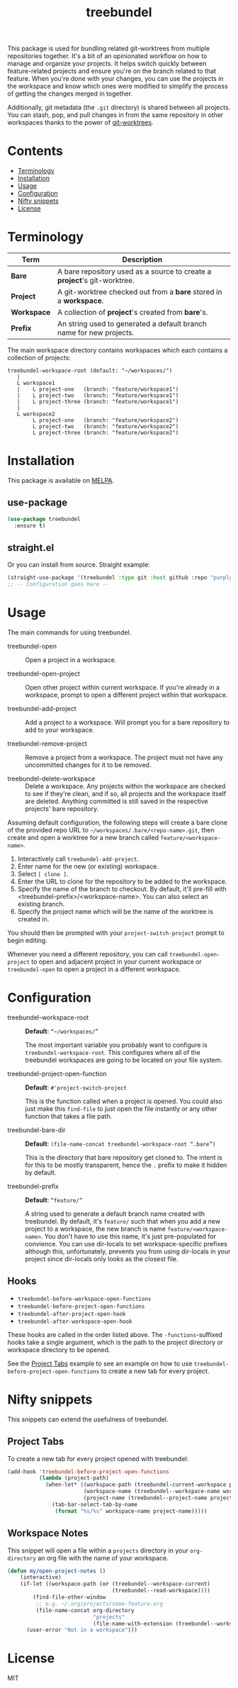 #+TITLE: treebundel

[[https://melpa.org/#/treebundel][file:https://melpa.org/packages/treebundel-badge.svg]]

This package is used for bundling related git-worktrees from multiple repositories together. It's a
bit of an opinionated workflow on how to manage and organize your projects. It helps switch quickly
between feature-related projects and ensure you're on the branch related to that feature. When
you're done with your changes, you can use the projects in the workspace and know which ones were
modified to simplify the process of getting the changes merged in together.

Additionally, git metadata (the =.git= directory) is shared between all projects. You can stash,
pop, and pull changes in from the same repository in other workspaces thanks to the power of
[[https://git-scm.com/docs/git-worktree][git-worktrees]].

* Contents
:PROPERTIES:
:TOC:      :include siblings :depth 0 :force ((nothing)) :ignore (this) :local (nothing)
:END:
:CONTENTS:
- [[#terminology][Terminology]]
- [[#installation][Installation]]
- [[#usage][Usage]]
- [[#configuration][Configuration]]
- [[#nifty-snippets][Nifty snippets]]
- [[#license][License]]
:END:

* Terminology

| Term        | Description                                                              |
|-------------+--------------------------------------------------------------------------|
| *Bare*      | A bare repository used as a source to create a *project*'s git-worktree. |
| *Project*   | A git-worktree checked out from a *bare* stored in a *workspace*.        |
| *Workspace* | A collection of *project*'s created from *bare*'s.                       |
| *Prefix*    | An string used to generated a default branch name for new projects.      |

The main workspace directory contains workspaces which each contains a collection of projects:

#+BEGIN_SRC
treebundel-workspace-root (default: "~/workspaces/")
   |
   L workspace1
   |    L project-one   (branch: "feature/workspace1")
   |    L project-two   (branch: "feature/workspace1")
   |    L project-three (branch: "feature/workspace1")
   |
   L workspace2
        L project-one   (branch: "feature/workspace2")
        L project-two   (branch: "feature/workspace2")
        L project-three (branch: "feature/workspace2")
#+END_SRC

* Installation

This package is available on [[https://melpa.org/][MELPA]].

** use-package

#+BEGIN_SRC emacs-lisp :results none
(use-package treebundel
  :ensure t)
#+END_SRC

** straight.el

Or you can install from source. Straight example:

#+BEGIN_SRC emacs-lisp :results none
(straight-use-package '(treebundel :type git :host github :repo "purplg/treebundel"))
;; -- Configuration goes here --
#+END_SRC

* Usage

The main commands for using treebundel.

- treebundel-open :: Open a project in a workspace.

- treebundel-open-project :: Open other project within current workspace. If you're already in a
  workspace, prompt to open a different project within that workspace.

- treebundel-add-project :: Add a project to a workspace. Will prompt you for a bare repository to
  add to your workspace.

- treebundel-remove-project :: Remove a project from a workspace. The project must not have any
  uncommitted changes for it to be removed.

- treebundel-delete-workspace :: Delete a workspace. Any projects within the workspace are checked to
  see if they're clean, and if so, all projects and the workspace itself are deleted. Anything
  committed is still saved in the respective projects' bare repository.

Assuming default configuration, the following steps will create a bare clone of the provided repo
URL to =~/workspaces/.bare/<repo-name>.git=, then create and open a worktree for a new branch called
=feature/<workspace-name>=.

1. Interactively call ~treebundel-add-project~.
2. Enter name for the new (or existing) workspace.
3. Select =[ clone ]=.
4. Enter the URL to clone for the repository to be added to the workspace.
5. Specify the name of the branch to checkout. By default, it'll pre-fill with
   <treebundel-prefix>/<workspace-name>. You can also select an existing branch.
6. Specify the project name which will be the name of the worktree is created in.

You should then be prompted with your ~project-switch-project~ prompt to begin editing.

Whenever you need a different repository, you can call ~treebundel-open-project~ to open and adjacent
project in your current workspace or ~treebundel-open~ to open a project in a different workspace.

* Configuration

- treebundel-workspace-root :: *Default*: =“~/workspaces/”=

  The most important variable you probably want to configure is
  ~treebundel-workspace-root~. This configures where all of the treebundel workspaces are going to be
  located on your file system.

- treebundel-project-open-function :: *Default*: =#'project-switch-project=

  This is the function called when a project is opened. You could
  also just make this ~find-file~ to just open the file instantly or any other function that takes a
  file path.

- treebundel-bare-dir :: *Default*: =(file-name-concat treebundel-workspace-root “.bare”)=

  This is the directory that bare repository get cloned to. The intent is for
  this to be mostly transparent, hence the =.= prefix to make it hidden by default.

- treebundel-prefix :: *Default*: =“feature/”=

  A string used to generate a default branch name created with treebundel. By default, it's
  =feature/= such that when you add a new project to a workspace, the new branch is name
  =feature/<workspace-name>=. You don't have to use this name, it's just pre-populated for
  convience. You can use dir-locals to set workspace-specific prefixes although this, unfortunately,
  prevents you from using dir-locals in your project since dir-locals only looks as the closest
  file.

** Hooks

- ~treebundel-before-workspace-open-functions~
- ~treebundel-before-project-open-functions~
- ~treebundel-after-project-open-hook~
- ~treebundel-after-workspace-open-hook~

These hooks are called in the order listed above. The =-functions=-suffixed hooks take a single
argument, which is the path to the project directory or workspace directory to be opened.

See the [[#project-tabs][Project Tabs]] example to see an example on how to use
=treebundel-before-project-open-functions= to create a new tab for every project.

* Nifty snippets

This snippets can extend the usefulness of treebundel.

** Project Tabs

To create a new tab for every project opened with treebundel:

#+BEGIN_SRC emacs-lisp
(add-hook 'treebundel-before-project-open-functions
          (lambda (project-path)
            (when-let* ((workspace-path (treebundel-current-workspace project-path))
                        (workspace-name (treebundel--workspace-name workspace-path))
                        (project-name (treebundel--project-name project-path)))
              (tab-bar-select-tab-by-name
               (format "%s/%s" workspace-name project-name)))))
#+END_SRC

** Workspace Notes

This snippet will open a file within a =projects= directory in your =org-directory= an org file with the name of your workspace.

#+BEGIN_SRC emacs-lisp
(defun my/open-project-notes ()
    (interactive)
    (if-let ((workspace-path (or (treebundel--workspace-current)
                                 (treebundel--read-workspace))))
        (find-file-other-window
         ;; e.g. ~/.org/projects/some-feature.org
         (file-name-concat org-directory
                           "projects"
                           (file-name-with-extension (treebundel--workspace-name workspace-path) "org")))
      (user-error "Not in a workspace")))
#+END_SRC

* License

MIT
